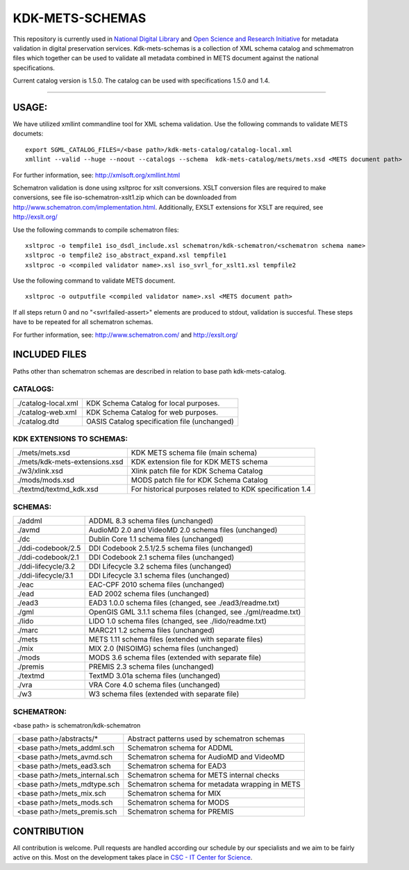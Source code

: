 KDK-METS-SCHEMAS
================

This repository is currently used in `National Digital Library <http://www.kdk.fi/en/>`_ and `Open Science and Research Initiative <http://openscience.fi/frontpage>`_ for metadata validation in digital preservation services. Kdk-mets-schemas is a collection of XML schema catalog and schmematron files which together can be used to validate all metadata combined in METS document against the national specifications.

Current catalog version is 1.5.0. The catalog can be used with specifications 1.5.0 and 1.4.

-------------------

USAGE:
------

We have utilized xmllint commandline tool for XML schema validation.
Use the following commands to validate METS documets:

::

  export SGML_CATALOG_FILES=/<base path>/kdk-mets-catalog/catalog-local.xml
  xmllint --valid --huge --noout --catalogs --schema  kdk-mets-catalog/mets/mets.xsd <METS document path>

For further information, see: http://xmlsoft.org/xmllint.html

Schematron validation is done using xsltproc for xslt conversions. XSLT conversion files are required to make conversions, see file iso-schematron-xslt1.zip which can be downloaded from http://www.schematron.com/implementation.html. Additionally, EXSLT extensions for XSLT are required, see http://exslt.org/

Use the following commands to compile schematron files:

::

  xsltproc -o tempfile1 iso_dsdl_include.xsl schematron/kdk-schematron/<schematron schema name>
  xsltproc -o tempfile2 iso_abstract_expand.xsl tempfile1
  xsltproc -o <compiled validator name>.xsl iso_svrl_for_xslt1.xsl tempfile2

Use the following command to validate METS document.

::

  xsltproc -o outputfile <compiled validator name>.xsl <METS document path>

If all steps return 0 and no "<svrl:failed-assert>" elements are produced to stdout, validation is succesful. These steps
have to be repeated for all schematron schemas.

For further information, see: http://www.schematron.com/ and http://exslt.org/


INCLUDED FILES
--------------
Paths other than schematron schemas are described in relation to base path kdk-mets-catalog.

CATALOGS:
+++++++++

+------------------------------+----------------------------------------------------------------+
|./catalog-local.xml           |KDK Schema Catalog for local purposes.                          |
+------------------------------+----------------------------------------------------------------+
|./catalog-web.xml             |KDK Schema Catalog for web purposes.                            |
+------------------------------+----------------------------------------------------------------+
|./catalog.dtd                 |OASIS Catalog specification file (unchanged)                    |
+------------------------------+----------------------------------------------------------------+

KDK EXTENSIONS TO SCHEMAS:
++++++++++++++++++++++++++

+------------------------------+----------------------------------------------------------------+
|./mets/mets.xsd               |    KDK METS schema file (main schema)                          |
+------------------------------+----------------------------------------------------------------+
|./mets/kdk-mets-extensions.xsd|    KDK extension file for KDK METS schema                      |
+------------------------------+----------------------------------------------------------------+
|./w3/xlink.xsd                |    Xlink patch file for KDK Schema Catalog                     |
+------------------------------+----------------------------------------------------------------+
|./mods/mods.xsd               |    MODS patch file for KDK Schema Catalog                      |
+------------------------------+----------------------------------------------------------------+
|./textmd/textmd_kdk.xsd       |    For historical purposes related to KDK specification 1.4    |
+------------------------------+----------------------------------------------------------------+


SCHEMAS:
++++++++

+------------------------------+----------------------------------------------------------------+
|./addml                       | ADDML 8.3 schema files (unchanged)                             |
+------------------------------+----------------------------------------------------------------+
|./avmd                        |  AudioMD 2.0 and VideoMD 2.0 schema files (unchanged)          |
+------------------------------+----------------------------------------------------------------+
|./dc                          |  Dublin Core 1.1 schema files (unchanged)                      |
+------------------------------+----------------------------------------------------------------+
|./ddi-codebook/2.5            |  DDI Codebook 2.5.1/2.5 schema files (unchanged)               |
+------------------------------+----------------------------------------------------------------+
|./ddi-codebook/2.1            |  DDI Codebook 2.1 schema files (unchanged)                     |
+------------------------------+----------------------------------------------------------------+
|./ddi-lifecycle/3.2           |  DDI Lifecycle 3.2 schema files (unchanged)                    |
+------------------------------+----------------------------------------------------------------+
|./ddi-lifecycle/3.1           |  DDI Lifecycle 3.1 schema files (unchanged)                    |
+------------------------------+----------------------------------------------------------------+
|./eac                         |  EAC-CPF 2010 schema files (unchanged)                         |
+------------------------------+----------------------------------------------------------------+
|./ead                         |  EAD 2002 schema files (unchanged)                             |
+------------------------------+----------------------------------------------------------------+
|./ead3                        |  EAD3 1.0.0 schema files (changed, see ./ead3/readme.txt)      |
+------------------------------+----------------------------------------------------------------+
|./gml                         |  OpenGIS GML 3.1.1 schema files (changed, see ./gml/readme.txt)|
+------------------------------+----------------------------------------------------------------+
|./lido                        |  LIDO 1.0 schema files (changed, see ./lido/readme.txt)        |
+------------------------------+----------------------------------------------------------------+
|./marc                        |  MARC21 1.2 schema files (unchanged)                           |
+------------------------------+----------------------------------------------------------------+
|./mets                        |  METS 1.11 schema files (extended with separate files)         |
+------------------------------+----------------------------------------------------------------+
|./mix                         |  MIX 2.0 (NISOIMG) schema files (unchanged)                    |
+------------------------------+----------------------------------------------------------------+
|./mods                        |  MODS 3.6 schema files (extended with separate file)           |
+------------------------------+----------------------------------------------------------------+
|./premis                      |  PREMIS 2.3 schema files (unchanged)                           |
+------------------------------+----------------------------------------------------------------+
|./textmd                      |  TextMD 3.01a schema files (unchanged)                         |
+------------------------------+----------------------------------------------------------------+
|./vra                         |  VRA Core 4.0 schema files (unchanged)                         |
+------------------------------+----------------------------------------------------------------+
|./w3                          |  W3 schema files (extended with separate file)                 |
+------------------------------+----------------------------------------------------------------+


SCHEMATRON:
+++++++++++

<base path> is schematron/kdk-schematron

+--------------------------------+--------------------------------------------------------+
| <base path>/abstracts/*        | Abstract patterns used by schematron schemas           |
+--------------------------------+--------------------------------------------------------+
| <base path>/mets_addml.sch     | Schematron schema for ADDML                            |
+--------------------------------+--------------------------------------------------------+
| <base path>/mets_avmd.sch      | Schematron schema for AudioMD and VideoMD              | 
+--------------------------------+--------------------------------------------------------+
| <base path>/mets_ead3.sch      | Schematron schema for EAD3                             |
+--------------------------------+--------------------------------------------------------+
| <base path>/mets_internal.sch  | Schematron schema for METS internal checks             |
+--------------------------------+--------------------------------------------------------+
| <base path>/mets_mdtype.sch    | Schematron schema for metadata wrapping in METS        |
+--------------------------------+--------------------------------------------------------+
| <base path>/mets_mix.sch       | Schematron schema for MIX                              |
+--------------------------------+--------------------------------------------------------+
| <base path>/mets_mods.sch      | Schematron schema for MODS                             |
+--------------------------------+--------------------------------------------------------+
| <base path>/mets_premis.sch    | Schematron schema for PREMIS                           |
+--------------------------------+--------------------------------------------------------+

CONTRIBUTION
------------
All contribution is welcome. Pull requests are handled according our schedule by our specialists and we aim to be fairly active on this. Most on the development takes place in `CSC - IT Center for Science <www.csc.fi>`_. 
